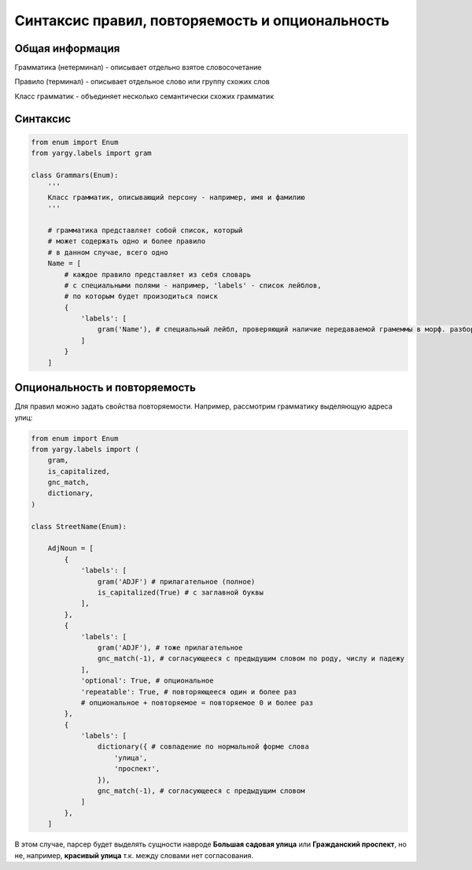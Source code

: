 Синтаксис правил, повторяемость и опциональность
================================================

Общая информация
----------------

Грамматика (нетерминал) - описывает отдельно взятое словосочетание

Правило (терминал) - описывает отдельное слово или группу схожих слов

Класс грамматик - объединяет несколько семантически схожих грамматик

Синтаксис
---------

.. code-block:: python

   from enum import Enum
   from yargy.labels import gram

   class Grammars(Enum):
       '''
       Класс грамматик, описывающий персону - например, имя и фамилию
       '''

       # грамматика представляет собой список, который
       # может содержать одно и более правило
       # в данном случае, всего одно
       Name = [
           # каждое правило представляет из себя словарь
           # с специальными полями - например, 'labels' - список лейблов,
           # по которым будет произодиться поиск
           {
               'labels': [
                   gram('Name'), # специальный лейбл, проверяющий наличие передаваемой грамеммы в морф. разборе слова
               ]
           }
       ]

Опциональность и повторяемость
------------------------------

Для правил можно задать свойства повторяемости. Например, рассмотрим грамматику выделяющую адреса улиц:

.. code-block:: python

   from enum import Enum
   from yargy.labels import (
       gram,
       is_capitalized,
       gnc_match,
       dictionary,
   )

   class StreetName(Enum):

       AdjNoun = [
           {
               'labels': [
                   gram('ADJF') # прилагательное (полное)
                   is_capitalized(True) # с заглавной буквы
               ],
           },
           {
               'labels': [
                   gram('ADJF'), # тоже прилагательное
                   gnc_match(-1), # согласующееся с предыдущим словом по роду, числу и падежу
               ],
               'optional': True, # опциональное
               'repeatable': True, # повторяющееся один и более раз
               # опциональное + повторяемое = повторяемое 0 и более раз
           },
           {
               'labels': [
                   dictionary({ # совпадение по нормальной форме слова
                       'улица',
                       'проспект',
                   }),
                   gnc_match(-1), # согласующееся с предыдущим словом
               ]
           },
       ]

В этом случае, парсер будет выделять сущности навроде **Большая садовая улица** или **Гражданский проспект**, но не, например, **красивый улица** т.к. между словами нет согласования.
